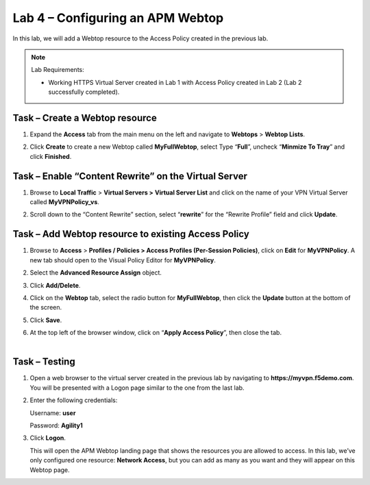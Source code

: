 Lab 4 – Configuring an APM Webtop
---------------------------------

In this lab, we will add a Webtop resource to the Access Policy
created in the previous lab.


.. NOTE::
  Lab Requirements:

  - Working HTTPS Virtual Server created in Lab 1 with Access Policy created in Lab 2 (Lab 2 successfully completed).


Task – Create a Webtop resource
~~~~~~~~~~~~~~~~~~~~~~~~~~~~~~~

#. Expand the **Access** tab from the main menu on the left and navigate
   to **Webtops** > **Webtop Lists**.

#. Click **Create** to create a new Webtop called **MyFullWebtop**,
   select Type “\ **Full**\ ”, uncheck “\ **Minmize To Tray**\ ” and
   click **Finished**.

   |image38|



Task – Enable “Content Rewrite” on the Virtual Server
~~~~~~~~~~~~~~~~~~~~~~~~~~~~~~~~~~~~~~~~~~~~~~~~~~~~~
#. Browse to **Local Traffic** > **Virtual Servers >** **Virtual Server
   List** and click on the name of your VPN Virtual Server called
   **MyVPNPolicy\_vs**.

#. Scroll down to the “Content Rewrite” section, select
   “\ **rewrite**\ ” for the “Rewrite Profile” field and click **Update**.

   |image39|



Task – Add Webtop resource to existing Access Policy
~~~~~~~~~~~~~~~~~~~~~~~~~~~~~~~~~~~~~~~~~~~~~~~~~~~~

#. Browse to **Access** > **Profiles / Policies > Access Profiles
   (Per-Session Policies)**, click on **Edit** for **MyVPNPolicy**. A
   new tab should open to the Visual Policy Editor for **MyVPNPolicy**.

   |image40|

#. Select the **Advanced Resource Assign** object.

#. Click **Add/Delete**.

#. | Click on the **Webtop** tab, select the radio button for
     **MyFullWebtop**, then click the **Update** button at the bottom of
     the screen.

   |image41|

#. Click **Save**.

#. | At the top left of the browser window, click on “\ **Apply Access
     Policy**\ ”, then close the tab.
   |

   |image42|




Task – Testing
~~~~~~~~~~~~~~

#. Open a web browser to the virtual server created in the previous lab
   by navigating to **https://myvpn.f5demo.com**. You will be presented
   with a Logon page similar to the one from the last lab.

#. Enter the following credentials:

   Username: **user**

   Password: **Agility1**

#. Click **Logon**.

   This will open the APM Webtop landing page that shows the resources you
   are allowed to access. In this lab, we’ve only configured one resource:
   **Network Access**, but you can add as many as you want and they will
   appear on this Webtop page.

   |image43|



.. |image38| image:: media/image39.png
   :width: 3.59097in
   :height: 2.50000in
.. |image39| image:: media/image40.png
   :width: 3.69861in
   :height: 2.96356in
.. |image40| image:: media/image41.png
   :width: 4.66142in
   :height: 1.48031in
.. |image41| image:: media/image42.png
   :width: 3.89583in
   :height: 0.98194in
.. |image42| image:: media/image43.png
   :width: 1.90000in
   :height: 0.40000in
.. |image43| image:: media/image44.png
   :width: 3.83333in
   :height: 2.16875in
